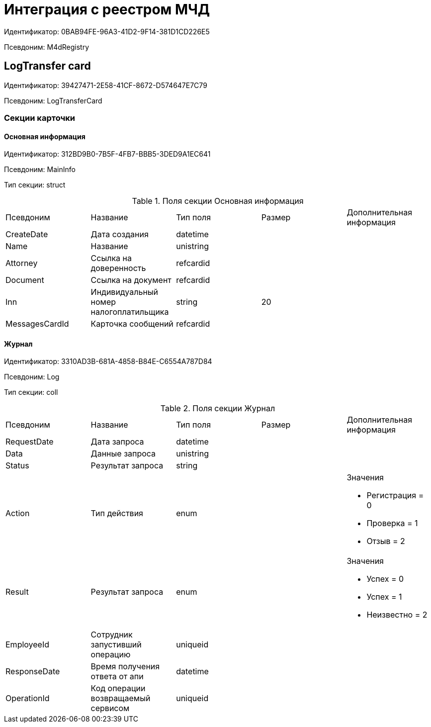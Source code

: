 = Интеграция с реестром МЧД

Идентификатор: 0BAB94FE-96A3-41D2-9F14-381D1CD226E5

Псевдоним: M4dRegistry

== LogTransfer сard

Идентификатор: 39427471-2E58-41CF-8672-D574647E7C79

Псевдоним: LogTransferCard

=== Секции карточки

==== Основная информация

Идентификатор: 312BD9B0-7B5F-4FB7-BBB5-3DED9A1EC641

Псевдоним: MainInfo

Тип секции: struct

.Поля секции Основная информация
|===
|Псевдоним |Название |Тип поля |Размер |Дополнительная информация 
|CreateDate
|Дата создания
|datetime
|
|

|Name
|Название
|unistring
|
|

|Attorney
|Ссылка на доверенность
|refcardid
|
|

|Document
|Ссылка на документ
|refcardid
|
|

|Inn
|Индивидуальный номер налогоплатильщика
|string
|20
|

|MessagesCardId
|Карточка сообщений
|refcardid
|
|

|===
==== Журнал

Идентификатор: 3310AD3B-681A-4858-B84E-C6554A787D84

Псевдоним: Log

Тип секции: coll

.Поля секции Журнал
|===
|Псевдоним |Название |Тип поля |Размер |Дополнительная информация 
|RequestDate
|Дата запроса
|datetime
|
|

|Data
|Данные запроса
|unistring
|
|

|Status
|Результат запроса
|string
|
|

|Action
|Тип действия
|enum
|
a|.Значения
* Регистрация = 0
* Проверка = 1
* Отзыв = 2


|Result
|Результат запроса
|enum
|
a|.Значения
* Успех = 0
* Успех = 1
* Неизвестно = 2


|EmployeeId
|Сотрудник запустивший операцию
|uniqueid
|
|

|ResponseDate
|Время получения ответа от апи
|datetime
|
|

|OperationId
|Код операции возвращаемый сервисом
|uniqueid
|
|

|===
